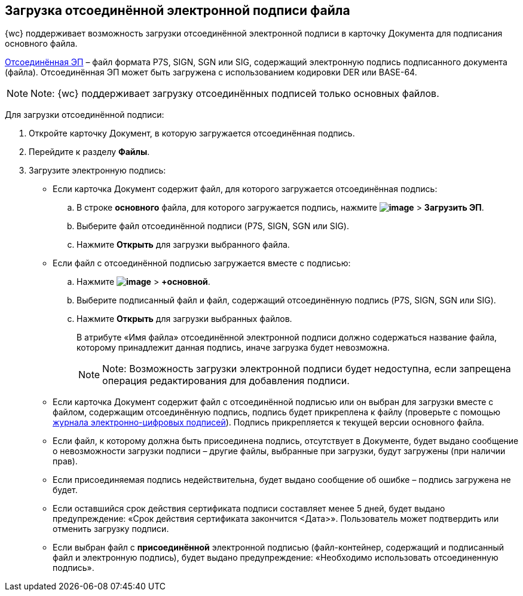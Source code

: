 
== Загрузка отсоединённой электронной подписи файла

{wc} поддерживает возможность загрузки отсоединённой электронной подписи в карточку Документа для подписания основного файла.

https://ca.kontur.ru/articles/ecp-terminy[Отсоединённая ЭП] – файл формата P7S, SIGN, SGN или SIG, содержащий электронную подпись подписанного документа (файла). Отсоединённая ЭП может быть загружена с использованием кодировки DER или BASE-64.

[NOTE]
====
[.note__title]#Note:# {wc} поддерживает загрузку отсоединённых подписей только основных файлов.
====

Для загрузки отсоединённой подписи:

. Откройте карточку Документ, в которую загружается отсоединённая подпись.
. Перейдите к разделу [.keyword .wintitle]*Файлы*.
. Загрузите электронную подпись:
* Если карточка Документ содержит файл, для которого загружается отсоединённая подпись:
[loweralpha]
.. В строке *основного* файла, для которого загружается подпись, нажмите [.ph .menucascade]#[.ph .uicontrol]*image:buttons/verticalDots.png[image]* > [.ph .uicontrol]*Загрузить ЭП*#.
.. Выберите файл отсоединённой подписи (P7S, SIGN, SGN или SIG).
.. Нажмите [.ph .uicontrol]*Открыть* для загрузки выбранного файла.
* Если файл с отсоединённой подписью загружается вместе с подписью:
[loweralpha]
.. Нажмите [.ph .menucascade]#[.ph .uicontrol]*image:buttons/attachFile.png[image]* > [.ph .uicontrol]*+основной*#.
.. Выберите подписанный файл и файл, содержащий отсоединённую подпись (P7S, SIGN, SGN или SIG).
.. Нажмите [.ph .uicontrol]*Открыть* для загрузки выбранных файлов.
+
В атрибуте «Имя файла» отсоединённой электронной подписи должно содержаться название файла, которому принадлежит данная подпись, иначе загрузка будет невозможна.
+
[NOTE]
====
[.note__title]#Note:# Возможность загрузки электронной подписи будет недоступна, если запрещена операция редактирования для добавления подписи.
====

* Если карточка Документ содержит файл с отсоединённой подписью или он выбран для загрузки вместе с файлом, содержащим отсоединённую подпись, подпись будет прикреплена к файлу (проверьте с помощью xref:task_dcard_file_signature_check.adoc[журнала электронно-цифровых подписей]). Подпись прикрепляется к текущей версии основного файла.
* Если файл, к которому должна быть присоединена подпись, отсутствует в Документе, будет выдано сообщение о невозможности загрузки подписи – другие файлы, выбранные при загрузки, будут загружены (при наличии прав).
* Если присоединяемая подпись недействительна, будет выдано сообщение об ошибке – подпись загружена не будет.
* Если оставшийся срок действия сертификата подписи составляет менее 5 дней, будет выдано предупреждение: «Срок действия сертификата закончится <Дата>». Пользователь может подтвердить или отменить загрузку подписи.
* Если выбран файл с *присоединённой* электронной подписью (файл-контейнер, содержащий и подписанный файл и электронную подпись), будет выдано предупреждение: «Необходимо использовать отсоединенную подпись».

